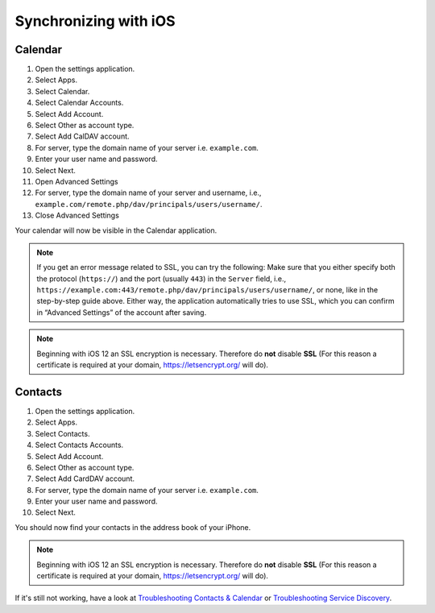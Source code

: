 ======================
Synchronizing with iOS
======================

Calendar
--------

#. Open the settings application.
#. Select Apps.
#. Select Calendar.
#. Select Calendar Accounts.
#. Select Add Account.
#. Select Other as account type.
#. Select Add CalDAV account.
#. For server, type the domain name of your server i.e. ``example.com``.
#. Enter your user name and password.
#. Select Next.
#. Open Advanced Settings
#. For server, type the domain name of your server and username, i.e., ``example.com/remote.php/dav/principals/users/username/``.
#. Close Advanced Settings

Your calendar will now be visible in the Calendar application.

.. note:: If you get an error message related to SSL, you can try the following: Make sure that you
   either specify both the protocol (``https://``) and the port (usually ``443``) in the ``Server`` field,
   i.e., ``https://example.com:443/remote.php/dav/principals/users/username/``,
   or none, like in the step-by-step guide above. Either way, the application automatically tries to use SSL,
   which you can confirm in  “Advanced Settings” of the account after saving.   

.. note:: Beginning with iOS 12 an SSL encryption is necessary. Therefore do **not** disable **SSL**
  (For this reason a certificate is required at your domain, https://letsencrypt.org/ will do).


Contacts
--------

#. Open the settings application.
#. Select Apps.
#. Select Contacts.
#. Select Contacts Accounts.
#. Select Add Account.
#. Select Other as account type.
#. Select Add CardDAV account.
#. For server, type the domain name of your server i.e. ``example.com``.
#. Enter your user name and password.
#. Select Next.

You should now find your contacts in the address book of your iPhone.

.. note:: Beginning with iOS 12 an SSL encryption is necessary. Therefore do **not** disable **SSL**
  (For this reason a certificate is required at your domain, https://letsencrypt.org/ will do).


If it's still not working, have a look at `Troubleshooting Contacts & Calendar`_ or `Troubleshooting Service Discovery`_.

.. _Troubleshooting Contacts & Calendar: https://docs.nextcloud.com/server/latest/admin_manual/issues/general_troubleshooting.html#troubleshooting-contacts-calendar
.. _Troubleshooting Service Discovery: https://docs.nextcloud.com/server/latest/admin_manual/issues/general_troubleshooting.html#service-discovery

.. TODO ON RELEASE: Update version number above on release
